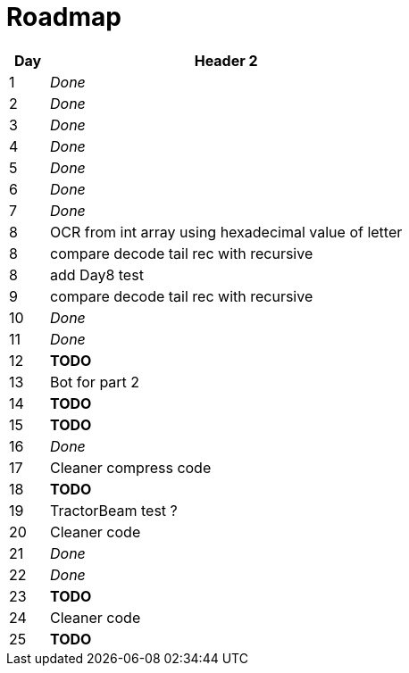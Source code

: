 = Roadmap

[cols="10%,90%"]
|===
|Day |Header 2

|1 | _Done_
|2 | _Done_
|3 | _Done_
|4 | _Done_
|5 | _Done_
|6 | _Done_
|7 | _Done_
|8 | OCR from int array using hexadecimal value of letter
|8 | compare decode tail rec with recursive
|8 | add Day8 test
|9 | compare decode tail rec with recursive
|10 | _Done_
|11 | _Done_
|12 | *TODO*
|13 | Bot for part 2
|14 | *TODO*
|15 | *TODO*
|16 | _Done_
|17 | Cleaner compress code
|18 | *TODO*
|19 | TractorBeam test ?
|20 | Cleaner code
|21 | _Done_
|22 | _Done_
|23 | *TODO*
|24 | Cleaner code
|25 | *TODO*
|===